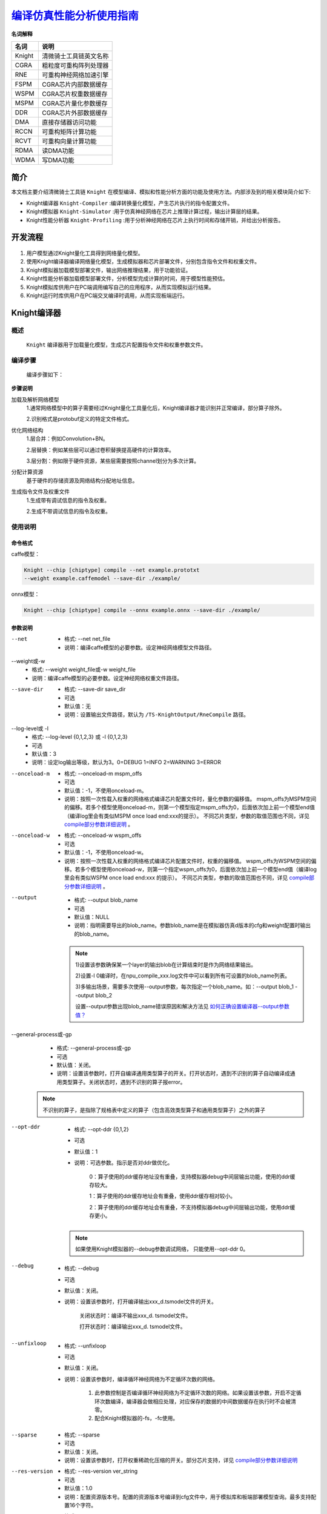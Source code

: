 ====================================
 `编译仿真性能分析使用指南`_
====================================

**名词解释**

+-----------------------------------+-----------------------------------+
| **名词**                          | **说明**                          |
+===================================+===================================+
| Knight                            | 清微骑士工具链英文名称            |
+-----------------------------------+-----------------------------------+
| CGRA                              | 粗粒度可重构阵列处理器            |
+-----------------------------------+-----------------------------------+
| RNE                               | 可重构神经网络加速引擎            |
+-----------------------------------+-----------------------------------+
| FSPM                              | CGRA芯片内部数据缓存              |
+-----------------------------------+-----------------------------------+
| WSPM                              | CGRA芯片权重数据缓存              |
+-----------------------------------+-----------------------------------+
| MSPM                              | CGRA芯片量化参数缓存              |
+-----------------------------------+-----------------------------------+
| DDR                               | CGRA芯片外部数据缓存              |
+-----------------------------------+-----------------------------------+
| DMA                               | 直接存储器访问功能                |
+-----------------------------------+-----------------------------------+
| RCCN                              | 可重构矩阵计算功能                |
+-----------------------------------+-----------------------------------+
| RCVT                              | 可重构向量计算功能                |
+-----------------------------------+-----------------------------------+
| RDMA                              | 读DMA功能                         |
+-----------------------------------+-----------------------------------+
| WDMA                              | 写DMA功能                         |
+-----------------------------------+-----------------------------------+


简介
====

本文档主要介绍清微骑士工具链 ``Knight`` 在模型编译、模拟和性能分析方面的功能及使用方法。内部涉及到的相关模块简介如下:

- Knight编译器 ``Knight-Compiler`` :编译转换量化模型，产生芯片执行的指令配置文件。

- Knight模拟器 ``Knight-Simulator`` :用于仿真神经网络在芯片上推理计算过程，输出计算层的结果。

- Knight性能分析器 ``Knight-Profiling`` :用于分析神经网络在芯片上执行时间和存储开销，并给出分析报告。

开发流程
========

.. figure:: ../media/compile_1.png
    :alt: pipeline
    :align: center
\

1. 用户模型通过Knight量化工具得到网络量化模型。

2. 使用Knight编译器编译网络量化模型，生成模拟器和芯片部署文件，分别包含指令文件和权重文件。

3. Knight模拟器加载模型部署文件，输出网络推理结果，用于功能验证。

4. Knight性能分析器加载模型部署文件，分析模型完成计算的时间，用于模型性能预估。

5. Knight模拟库供用户在PC端调用编写自己的应用程序，从而实现模拟运行结果。

6. Knight运行时库供用户在PC端交叉编译时调用，从而实现板端运行。

Knight编译器
============

概述
-----

 ``Knight`` 编译器用于加载量化模型，生成芯片配置指令文件和权重参数文件。

编译步骤
--------

   编译步骤如下：

.. figure:: ../media/compile_2.png
    :alt: pipeline
    :align: center
	
\

**步骤说明**

加载及解析网络模型
	1.通常网络模型中的算子需要经过Knight量化工具量化后，Knight编译器才能识别并正常编译，部分算子除外。
		
	2.识别格式是protobuf定义的特定文件格式。

优化网络结构
	1.层合并：例如Convolution+BN。
		
	2.层替换：例如某些层可以通过卷积替换提高硬件的计算效率。
		
	3.层分割：例如限于硬件资源，某些层需要按照channel划分为多次计算。
		
分配计算资源
	基于硬件的存储资源及网络结构分配地址信息。

生成指令文件及权重文件
	1.生成带有调试信息的指令及权重。
		
	2.生成不带调试信息的指令及权重。


使用说明
--------

命令格式
~~~~~~~~

caffe模型：

.. code-block:: bash

    Knight --chip [chiptype] compile --net example.prototxt
    --weight example.caffemodel --save-dir ./example/

onnx模型：

.. code-block:: bash

    Knight --chip [chiptype] compile --onnx example.onnx --save-dir ./example/

参数说明
~~~~~~~~



--net
	- 格式: --net net_file
	- 说明：编译caffe模型的必要参数。设定神经网络模型文件路径。
		
--weight或-w
	- 格式: --weight weight_file或-w weight_file
	- 说明：编译caffe模型的必要参数。设定神经网络权重文件路径。

--save-dir
	- 格式: --save-dir save_dir
	- 可选 
	- 默认值：无
	- 说明：设置输出文件路径，默认为 ``/TS-KnightOutput/RneCompile`` 路径。
	
--log-level或 -l
	- 格式: --log-level {0,1,2,3} 或 -l {0,1,2,3}
	- 可选
	- 默认值：3
	- 说明：设定log输出等级，默认为3。0=DEBUG 1=INFO 2=WARNING 3=ERROR
	
--onceload-m
	- 格式: --onceload-m mspm_offs
	- 可选
	- 默认值：-1，不使用onceload-m。
	- 说明：按照一次性载入权重的网络格式编译芯片配置文件时，量化参数的偏移值。
	  mspm_offs为MSPM空间的偏移。若多个模型使用onceload-m，则第一个模型指定mspm_offs为0，后面依次加上前一个模型end值（编译log里会有类似MSPM once load end:xxx的提示）。
	  不同芯片类型，参数的取值范围也不同，详见 `compile部分参数详细说明`_ 。

--onceload-w
	- 格式: --onceload-w wspm_offs
	- 可选
	- 默认值：-1，不使用onceload-w。
	- 说明：按照一次性载入权重的网络格式编译芯片配置文件时，权重的偏移值。
	  wspm_offs为WSPM空间的偏移。若多个模型使用onceload-w，则第一个指定wspm_offs为0，后面依次加上前一个模型end值（编译log里会有类似WSPM once load end:xxx 的提示）。
	  不同芯片类型，参数的取值范围也不同，详见 `compile部分参数详细说明`_  。
	
--output
	- 格式: --output blob_name
	- 可选
	- 默认值：NULL 
	- 说明：指明需要导出的blob_name。参数blob_name是在模拟器仿真d版本的cfg和weight配置时输出的blob_name。

  .. note::
	1)设置该参数确保某一个layer的输出blob在计算结束时是作为网络结果输出。
	
	2)设置-l 0编译时，在npu_compile_xxx.log文件中可以看到所有可设置的blob_name列表。
	
	3)多输出场景，需要多次使用--output参数，每次指定一个blob_name。如：--output blob_1 --output blob_2 
	
	设置--output参数出现blob_name错误原因和解决方法见  `如何正确设置编译器--output参数值？`_
	  
--general-process或-gp
	- 格式: --general-process或-gp
	- 可选
	- 默认值：关闭。
	- 说明：设置该参数时，打开自编译通用类型算子的开关。打开状态时，遇到不识别的算子自动编译成通用类型算子。关闭状态时，遇到不识别的算子报error。
	
  .. note::
	不识别的算子，是指除了规格表中定义的算子（包含高效类型算子和通用类型算子）之外的算子
	  
--opt-ddr
	- 格式: --opt-ddr {0,1,2}
	- 可选
	- 默认值：1
	- 说明：可选参数。指示是否对ddr做优化。

		0：算子使用的ddr缓存地址没有重叠，支持模拟器debug中间层输出功能，使用的ddr缓存较大。

		1：算子使用的ddr缓存地址会有重叠，使用ddr缓存相对较小。

		2：算子使用的ddr缓存地址会有重叠，不支持模拟器debug中间层输出功能，使用ddr缓存更小。
	  
  .. note::
	如果使用Knight模拟器的--debug参数调试网络， 只能使用--opt-ddr 0。
		


--debug
	- 格式: --debug
	- 可选
	- 默认值：关闭。
	- 说明：设置该参数时，打开编译输出xxx_d.tsmodel文件的开关。

		关闭状态时：编译不输出xxx_d. tsmodel文件。

		打开状态时：编译输出xxx_d. tsmodel文件。

--unfixloop
	- 格式: --unfixloop
	- 可选
	- 默认值：关闭。
	- 说明：设置该参数时，编译循环神经网络为不定循环次数的网络。

		1. 此参数控制是否编译循环神经网络为不定循环次数的网络。如果设置该参数，开启不定循环次数编译，编译器会做相应处理，对应保存的数据的中间数据缓存在执行时不会被清零。
		2. 配合Knight模拟器的-fs，-fc使用。
	  
	  
--sparse
	- 格式: --sparse
	- 可选
	- 默认值：关闭。
	- 说明：设置该参数时，打开权重稀疏化压缩的开关。部分芯片支持，详见 `compile部分参数详细说明`_
 
--res-version
	- 格式: --res-version ver_string
	- 可选
	- 默认值：1.0
	- 说明：配置资源版本号。配置的资源版本号编译到cfg文件中，用于模拟库和板端部署模型查询。最多支持配置16个字符。
	
--onnx
	- 格式: --onnx onnx_file
	- 可选
	- 说明：编译onnx模型的必选参数。设定onnx神经网络模型文件路径。
	

--res-version
	- 格式: --res-version ver_string
	- 可选
	- 默认值：1.0
	- 说明：配置资源版本号。配置的资源版本号编译到cfg文件中，用于模拟库和板端部署模型查询。最多支持配置16个字符。
	

--opt-group
	- 格式: --opt-group {0,1,2}
	- 可选
	- 默认值：0
	- 说明：此参数设置网络组优化策略。

		0: 不使用网络组优化。
		
		1: 使用内部融合处理算法进行优化。 
		
		2: 使用遗传算法进行优化。
		
		不支持循环网络
	
--input-indep
	- 格式: --input-indep
	- 可选
	- 默认值：关闭
	- 说明：设置该参数时，打开input blobs mem是否独立于blobs mem的开关。后续推理流程支持SDK与模拟器。
	
		关闭状态时：input blobs mem 在blobs mem 里面，由SDK分配控制。
	
		打开状态时：input blobs mem 在blobs mem 外面，模型每个input blob所需内存由用户分配控制，SDK调用时将RNE_BLOB_S的vpAddr指针指向该内存（用户通过TS_MPI_TRP_RNE_GetInputBlobs获取vpAddr指针直接赋值实现；或通过TS_MPI_TRP_RNE_SetInputBlobsAddr接口实现）。RNE推理时不会覆盖此内存。用户可将前处理后的定点input data按HWCStride格式直接放入此内存，data数据为8bit或16bit的整型数(与输入层量化位宽对应)，此时可以提高整个应用的性能。用户也可以通过TS_MPI_TRP_RNE_FillInputBlobs接口将input data放入此内存，此时无性能提升。详见  `--input-indep参数说明流程图`_

  .. note::
	除TX510x外，其他芯片都支持该参数；
	Input后接通用算子时，不支持该参数。
	
--hardware-resource-mode或-hrm
	- 格式: --hardware-resource-mode {"little","middle", "big", "super"} 或  -hrm {"little","middle",  "big", "super"}
	- 可选
	- 默认值：super
	- 说明：此参数控制用户可使用的硬件资源大小，包括FSPM，MSPM，WSPM等。指定为little模式编译不过时，可使用big或super模式。

		little：只能使用最少的硬件资源。

		middle：与little模式相比，使用较多的硬件资源。

		big：与middle模式相比，使用较多的硬件资源。

		super：使用全部硬件资源

  .. note::
	目前只有TX5336x_TX5256x芯片支持该参数。
	
--start-layer-name或-sln
	- 格式:--start-layer-name start_layer_name 或 -sln start_layer_name
	- 可选
	- 默认值：模型的起始节点
	- 说明：支持编译ONNX模型的子网络，该参数指定子网络的起始layer。通常情况下，此参数与-eln同时使用。当原始的ONNX模型只有一个输入时，该参数可忽略，默认编译从原始模型的输入开始到-eln指定layer结束
  .. note::
		1）不支持input或cast作为参数值
		
		2）卷积类算子会被量化为（GEMM/Conv/Deconv) + BN算子组合。在这种情况下，BN层名不能作为参数值。
		
		3）GlobalAveragePooling或AveragePooling被量化为pooling + PyOp算子组合，PyOp层名不能作为参数值。
		
		4）当算子有多个输入时，层名不能作为参数值。
		
		详细说明见 `编译器设置-sln/-eln注意事项`_
		
		
--end-layer-name或-eln
	- 格式:--end-layer-name end_layer_name 或 -eln end_layer_name
	- 可选
	- 默认值：编译从-sln指定layer开始到模型结束
	- 说明：支持编译ONNX模型的子网络，该参数指定子网络的结束layer。通常情况下，此参数与-sln同时使用。
	  当原始的ONNX模型只有一个输出时，该参数可忽略。
  .. note::
	1）卷积类算子会被量化为（GEMM/Conv/Deconv) + BN算子组合。在这种情况下，卷积(GEMM/Conv/Deconv) 层名不能作为参数值。
	
	2）GlobalAveragePooling或AveragePooling被量化为pooling + PyOp算子组合，pooling层名不能作为参数值。
	
	3）当算子有多个输出时，层名不能作为参数值。
	
	详细说明见 `编译器设置-sln/-eln注意事项`_
		

--input-order
	- 格式:--input-order {nchw,nhwc}
	- 可选
	- 默认值：nchw
	- 说明：指定模型输入节点数据排布顺序，部分网络由于数据排布顺序问题导致编译失败问题，使用该参数指定不同的输入数据排布顺序，可正常编译通过。

--output-indep
	- 格式:--output-indep
	- 可选
	- 默认值：关闭
	- 说明：设置该参数时，打开output blobs mem是否独立于blobs mem的开关。后续推理流程支持SDK与模拟器。
		
		关闭状态时：output blobs mem 在blobs mem 里面，由SDK分配控制。
		
		打开状态时：output blobs mem 在blobs mem 外面，模型每个output blob所需内存由用户分配控制，SDK调用时将RNE_BLOB_S的vpAddr指针指向该内存（用户通过TS_MPI_TRP_RNE_GetOutputBlobs获取vpAddr指针直接赋值实现；或通过TS_MPI_TRP_RNE_SetOutputBlobsAddr接口实现）。推理时不会覆盖此内存。用户也可以通过TS_MPI_TRP_RNE_DumpOutputBlobs接口将output data放入此内存，此时无性能提升。
		
		详见 `--input-indep参数说明流程图`_
		
--transformer-opt
	- 格式:--transformer-opt
	- 可选
	- 默认值：关闭
	- 说明：
	  设置该参数时，将连续多个reshape、permute或连续多个reshape或连续多个permute算子合并为算子（gather或move）。

	  关闭状态时：关闭该优化。
	  
	  打开状态时：打开算子合并。
	  
	  参数使用场景见 `编译器--transformer-opt使用场景？`_
		
--rgb
	- 格式:--rgb
	- 可选
	- 默认值：关闭
	- 说明：设置该参数时，编译的模型接受RGB 3通道数据输入。该选项打开后，输入文件大小受芯片FSPM存储大小限制。	
	
--run-config或-rc
	- 格式:--run-config config_file
	- 可选
	- 说明：命令行配置文件路径。将上述命令行选项写到一个json文件中传给compile工具。命令行参数的优先级高于配置文件中的对应项。请参考 :doc:`使用指南综述<../overview/overview>` 的--run-config参数说明。
	
compile部分参数详细说明
~~~~~~~~~~~~~~~~~~~~~~

部分参数只支持特定芯片，详情见下表(Y：支持 N：不支持)

+---------------------------+---------+--------------------------+------------------------------------------+---------------------+------------------+
| 参数                      | TX510x  | TX5368x_TX5339x_TX5335x  | TX5215x_TX5239x200_TX5239x220_TX5239x300 | TX5112x_TX5239x201  | TX5336x_TX5256x  |
+===========================+=========+==========================+==========================================+=====================+==================+
| --unfixloop               | N       | Y                        | Y                                        | Y                   | Y                |
+---------------------------+---------+--------------------------+------------------------------------------+---------------------+------------------+
| --sparse                  | N       | Y                        | N                                        | N                   | Y                |
+---------------------------+---------+--------------------------+------------------------------------------+---------------------+------------------+
| --input-indep             | N       | Y                        | Y                                        | Y                   | Y                |
+---------------------------+---------+--------------------------+------------------------------------------+---------------------+------------------+
| --hardware-resource-mode  | N       | N                        | N                                        | N                   | Y                |
+---------------------------+---------+--------------------------+------------------------------------------+---------------------+------------------+
| --start-layer-name        | N       | Y                        | Y                                        | Y                   | Y                |
+---------------------------+---------+--------------------------+------------------------------------------+---------------------+------------------+
| --end-layer-name          | N       | Y                        | Y                                        | Y                   | Y                |
+---------------------------+---------+--------------------------+------------------------------------------+---------------------+------------------+
| ---input-order            | N       | Y                        | N                                        | N                   | Y                |
+---------------------------+---------+--------------------------+------------------------------------------+---------------------+------------------+
| --output-indep            | N       | N                        | N                                        | N                   | Y                |
+---------------------------+---------+--------------------------+------------------------------------------+---------------------+------------------+
| --transformer-opt         | N       | Y                        | N                                        | N                   | Y                |
+---------------------------+---------+--------------------------+------------------------------------------+---------------------+------------------+



部分参数在不同芯片中的使用有差异，差异如下


.. data:: TX510x芯片

	--onceload-m
		1.mspm end值计算：(mspm_offs + 127)/128*128 + mweight size。
		
		2.如果输入的mspm_offs值不是128字节对齐，编译器会将mspm_offs对齐到128字节。
		
		3.参数取值范围为：0 <= (mspm_offs + 127)/128*128 <= 8KB-mweight size。由于LUT层在TX510系列芯片硬件上必须占用MSPM的最后一个bank，所以网络里面有LUT层时暂时不能支持mspm_offs > 0。

	--onceload-w
		1.wspm end值计算：(wspm_offs + 255)/256*256 + wweight大小。
		
		2.如果输入的wspm_offs值不是256字节对齐，编译器会将wspm_offs对齐到256字节。
		
		3.参数的取值范围为：0 <= (wspm_offs + 255)/256*256 <= 144KB-wweight size


.. data:: TX5368x_TX5339x_TX5335x芯片


--onceload-m
		1.mspm end值计算：(mspm_offs + 255)/ 256*256 + mweight大小。
		
		2.如果输入的mspm_offs值不是256字节对齐，编译器会将mspm_offs对齐到256字节。
		
		3.编译输出的mweight文件为256字节对齐。
		
		4.参数取值范围为：0<= (mspm_offs + 255)/256*256 <= 16KB-mweight size

--onceload-w
		1.wspm end值计算：(wspm_offs + 511)/ 512*512+ wweight大小。
		2.如果输入的wspm_offs值不是512字节对齐，编译器会将wspm_offs对齐到512字节。
		
		3.编译输出的wweight文件为256字节对齐。
		
		4.参数的取值范围为：0<= (wspm_offs + 511)/ 512*512<= 288KB-wweight size

--sparse
	权重稀疏化压缩生效的条件：
		1.Conv/innerproduct。
		
		2.权重是8bit。
		
		3.权重在稀疏化压缩时有正收益。
		
		4.kernel_h <= 8 && kernel_w < =8。
		
		5.特殊情况，Ci和kernel_w满足Ci>=1&&Ci<=4且kernel_w >= 3 &&kernel_w < =8时，不做稀疏化。 
		
		6.Ci方向满足连续32个为0，会被稀疏化，为一个稀疏化块（每32个Ci方向为一块）。如Ci为64，C0-C31为0或C32-C64为0。实际Ci小于32，连续Ci个为0即满足Ci方向稀疏化。
		
		Co方向满足连续64个filter有相同的稀疏化块。Co小于64，实际Co满足即可。
		


.. data:: TX5215x_TX5239x200_TX5239x220_TX5239x300芯片

--onceload-m
		1.mspm end值计算： (mspm_offs+127)/ 128*128+ mweight大小。
		
		2.如果输入的mspm_offs值不是128字节对齐，编译器会将mspm_offs对齐到128字节。
		
		3.编译输出的mweight文件为128字节对齐。
		
		4.参数取值范围为0 <= (mspm_offs + 127)/128*128 <= 8KB-mweight size

--onceload-w
		1.wspm end值计算：(wspm_offs + 127)/128*128+ wweight大小。
		
		2.如果输入的wspm_offs值不是128字节对齐，编译器会将wspm_offs对齐到128字节。
		
		3.编译输出的wweight文件为64字节对齐。
		
		4.参数取值范围为：0 <= (wspm_offs + 127)/128*128<= 72KB-wweight size。



.. data:: TX5112x_TX5239x201芯片

--onceload-m
		1.mspm end值计算：(mspm_offs + 127)/ 128*128 + mweight大小。
		
		2.如果输入的mspm_offs值不是128字节对齐，编译器会将mspm_offs对齐到128字节。
		
		3.编译输出的mweight文件为128字节对齐。
		
		4.参数取值范围为：0 <= (mspm_offs + 127)/128*128 <= 8KB-mweight size。

--onceload-w
		1.wspm end值计算：(wspm_offs + 63)/64*64 + wweight大小。
		
		2.如果输入的wspm_offs值不是64字节对齐，编译器会将wspm_offs对齐到64字节。
		
		3.编译输出的wweight文件为64字节对齐。
		
		4.参数取值范围为：0 <= (wspm_offs + 63)/64*64 <= 36KB-wweight size。


.. data:: TX5336x_TX5256x芯片

--onceload-m
		1.mspm end值计算：(mspm_offs + 255)/ 256*256+ mweight大小。
		
		2.如果输入的mspm_offs值不是256字节对齐，编译器会将mspm_offs对齐到256字节。
		
		3.编译输出的mweight文件为256字节对齐。
		
		4.参数取值范围为：0<= (mspm_offs + 255)/256*256 <= 16KB-mweight size

--onceload-w
		1.wspm end值计算：(wspm_offs + 511)/ 512*512+ wweight大小。
		
		2.如果输入的wspm_offs值不是512字节对齐，编译器会将wspm_offs对齐到512字节。
		
		3.编译输出的wweight文件为256字节对齐。
		
		4.参数的取值范围为：0<= (wspm_offs + 511)/ 512*512<= 288KB-wweight size

--sparse
	权重稀疏化压缩生效的条件：
	
	1.Conv/innerproduct。
	
	2.权重在稀疏化压缩时有正收益。
	
	3.kernel_h <= 8 && kernel_w < =8。
	
	4.stride_w >=1 && stride_w <=2。
	
	5.特殊情况，Ci和kernel_w满足以下任一条件，不做稀疏化。

	1)Ci>=1&&Ci<=4且kernel_w >= 3 &&kernel_w < =8。

	2)Ci>4&&Ci<=8且kernel_w >= 2 &&kernel_w < =4。

	6.Ci方向满足连续32个为0，会被稀疏化，为一个稀疏化块（每32个Ci方向为一块）。如Ci为64，C0-C31为0或C32-C64为0。实际Ci小于32，连续Ci个为0即满足Ci方向稀疏化。
	
	7.支持8bit和16bit权重。

	1)8bit：Co方向满足连续64个filter有相同的稀疏化块。Co小于64，实际Co满足即可。

	2)16bit：Co方向满足连续32个filter有相同的稀疏化块。Co小于32，实际Co满足即可。
		

--input-indep参数说明流程图
~~~~~~~~~~~~~~~~~~~~~~~~~~~~~~~~~~~~
.. figure:: ../media/compile_3.png
    :alt: pipeline
    :align: center

\

输出文件 
~~~~~~~~~

+------------+---------------------------------------------------------+
| **文件**   | **说明**                                                |
+============+=========================================================+
| \*         | 模拟器指令和权重部署文件，用于模拟器仿真。              |
| _r.tsmodel |                                                         |
+------------+---------------------------------------------------------+
| \*         | 模                                                      |
| _d.tsmodel | 拟器指令和权重部署文件，带有调试信息，用于模拟器仿真。  |
+------------+---------------------------------------------------------+
| \*_r.cfg   | （即将废弃）                                            |
|            | 芯片指令部署文件，不带有调试信息。用于芯片加载初始化。  |
+------------+---------------------------------------------------------+
| \          | （即将废弃）芯片权重                                    |
| *_r.weight | 部署文件，包含模型权重和量化参数，用于芯片加载初始化。  |
+------------+---------------------------------------------------------+
| log        | log                                                     |
| /npu_compi | 文件（\ *yyyymmdd*\ 表示日志生成的日期，如20221011）。  |
| le\_\ *yyy |                                                         |
| ymmdd*.log |                                                         |
+------------+---------------------------------------------------------+


.. note::

 注意： *代表输入网络的basename（文件名中去除目录和扩展名的部分）。 

ErrorCode
~~~~~~~~~

+-------+--------------------------------------------------------------+
| **代  | **说明**                                                     |
| 码**  |                                                              |
+=======+==============================================================+
| 0001  | 读文件错误。                                                 |
+-------+--------------------------------------------------------------+
| 0002  | 写文件错误。                                                 |
+-------+--------------------------------------------------------------+
| 0003  | 权重排列错误。                                               |
+-------+--------------------------------------------------------------+
| 0004  | 网络配置错误。                                               |
+-------+--------------------------------------------------------------+
| 0005  | 编译网络时出现逻辑错误。                                     |
+-------+--------------------------------------------------------------+
| 0006  | 启动参数配置错误。                                           |
+-------+--------------------------------------------------------------+
| 0007  | 该层需要占用的缓存太大，无法编译。                           |
|       |                                                              |
|       | 表示编                                                       |
|       | 译器编译处理某一层算子时所需fspm缓存太大，超过硬件规格限制。 |
|       |                                                              |
|       | 详细内存分配使用，可打开INFO级别的日志查看。                 |
+-------+--------------------------------------------------------------+
| 0008  | 芯片指令生成错误。                                           |
+-------+--------------------------------------------------------------+
| 0009  | 数据索引超出应有范围。                                       |
+-------+--------------------------------------------------------------+

Knight RNE模拟器
================

.. _概述-1:

概述
----

模拟器工具的主旨是通过Linux
PC软件模拟硬件的运行情况，根据编译器生成的网络指令部署文件和网络权重部署文件，进行网络推理与功能验证。

模拟器的原理是模拟硬件算子的处理，根据指令数据决定算子的组合，每个算子根据输入数据、权重数据、量化数据进行数据处理，从而实现整个网络的推理。

模拟器目前支持多帧输入，支持输入nhwc/nchw/nhwcstride格式转换、支持查看最终推理结果输出和每层结果输出，支持查看网络推理前的输入数据等。

.. _使用说明-1:

使用说明
--------

.. _命令格式-1:

命令格式
~~~~~~~~

.. code-block:: bash

    # config&&weight
    Knight --chip [chiptype] run --input example/*.input
    --config example.cfg --weight example.weight --save-dir ./example/

    # tsmodel:
    Knight --chip [chiptype] run --input example/*.input
    --model example.tsmodel --save-dir ./example/

.. _参数说明-1:

参数说明
~~~~~~~~

		
--help或-h
	- 格式:--help或 -h
	- 可选
	- 说明：显示帮助信息。
	
--input或-i
	- 格式:--input input_file或-i input_file
	- 可选
	- 说明：网络输入数据，数据格式是整型或浮点类型bit流格式。对于有多个输入的网络模型，把输入数据按照网络输入顺序合并放入一个总二进制文件中，或者按顺序放入多个二进制文件中，格式为"input_file1:input_file2:..."或"input_file1,input_file2,..."。


--format或 -fmt
	- 格式:--format {nchw,nhwc,nhwcstride}或-fmt {nchw,nhwc,nhwcstride}
	- 可选
	- 默认值：nhwc
	- 说明：
	  取值范围：nchw|nhwc|nhwcstride
	  输入数据为(n,h,w,c)格式时可以不指定该参数。
	  输入数据为(n,c,h,w)格式时需要指定参数：--format nchw。
	  输入数据为(n,h,w,cstride)格式时需要指定参数：--format nhwcstride，cstride通过编译器指定-l = 1获取，
	  info级别日志会打印”The cstride value of input{idx}:  {cstride_value}”。
	  
--model或-m
	- 格式:--model model_file或 -m model_file
	- 说明：模拟器指令权重合一部署文件，编译工具Knight RNE编译器输出（*_r.tsmodel或*_d.tsmodel）
	
--weight或 -w
	- 格式:--weight weight_file或 -w weight_file
	- 说明：模拟器权重部署文件，编译工具Knight RNE编译器输出（*_r.weight或*_d.weight）。	
	

--config 或 -cfg
	- 格式:--config config_file或 -cfg config_file
	- 说明：模拟器指令部署文件，编译工具Knight RNE编译器输出（*_r.cfg或*_d.cfg）。
	  
	  
--debug 或 -d
	- 格式:--debug layer_name 或 -d layer_name或--debug xxx.json 或 -d xxx.json
	- 可选
	- 默认值：null
	- 说明：layer_name: 网络层名字，可以在编译器指定log为0生成的npu_compile_xxx.log文件中查看所有layer_name。指定layer_name后运行模拟器，会输出该层的结果文件。
	xxx.json: 量化生成的json文件，该文件中包含一个或多个由算子类型、算子名称和算子输出组成的信息，格式如下所示：
	
.. code-block:: bash

	[
	{
		"op_type": "Conv",
		"op_name": "conv1_scaleFix",
		"op_output_name": "sc1_decupled"
	}
	]，
	
op_name同layer_name。

传参时不支持同时传入layer_name和xxx.json文件，且只能传入一个xxx.json文件。若遇到不存在的layer_name，会输出警告信息，继续debug下一层。

使用--debug参数时，需要使用*_d.cfg和*_d.weight。

设置为all时自动输出全部layer的数据。
调试层为没有量化的层时，该层的结果文件类型由下一层的输入类型决定。
	  
	  
--log-level 或 -l
	- 格式:--log-level {0,1,2,3} 或 -l {0,1,2,3}
	- 可选
	- 说明：默认值设定log输出等级. 0=DEBUG 1=INFO 2=WARNING 3=ERROR
	  
	  
--save-dir
	- 格式:--save-dir output_path
	- 可选
	- 默认值：/TS-KnightOutput/RneSim
	- 说明：设置输出文件路径。
	  

--frame-step 或 -fs
	- 格式:--frame-step frame_step 或 -fs frame_step
	- 可选
	- 默认值：0
	- 说明：帧移。只有在fc>1的情况下，该值才有实际意义（即帧移在第二帧开始生效）。

		多帧模式（fc>1）：模拟器会把输入数据按照帧移一帧一帧计算到输入数据，剩余数据不足一帧情况的舍弃计算。
	
		在有多个网络输入数据的网络中，允许多网络输入数据有不同帧移，以“帧移1:帧移2:...”或“帧移1,帧移2,...”格式输入，输入帧移个数可以为1个或者与网络需要输入个数相同，其他均为错误输入。

--frame-count或 -fc
	- 格式:--frame-count frame_count 或 -fc frame_count
	- 可选
	- 默认值：1（单帧）
	- 说明：帧数。多帧模式有效（fc>1）, 表示多帧模式下计算的帧数。设置该值时，程序会自动计算至输入数据的帧移数，剩余数据不足一帧的情况则舍弃计算。实际运行的帧数为最大可运行帧数和输入帧数的最小值。
	  

--intofile 或 -if
	- 格式:--intofile size 或 -if size
	- 可选
	- 默认值：0
	- 说明：类型为 int 将网络输入数据按照各路输入顺序存储到文本文件(intofile.txt)。

		-1:存储指定帧数组数据，每组数据包含完整一帧大小的各路输入数据；

		0：关闭，不保存数据到文本文件；

		>=1：存储指定帧数组数据，每组数据包含各路输入m个数据，m为 size 和一帧数据大小的最小值。
	  

--run-config或-rc
	- 格式:--run-config <config文件路径> 或者 -rc <config文件路径>
	- 可选
	- 说明：命令行配置文件路径。将上述命令行选项写到一个json文件中传给simulator工具。命令行参数的优先级高于配置文件中的对应项。
	  





输出文件
~~~~~~~~~~~
+-------------------------------------+------------------+---------------------------------------------------------+
|   文件                              |   内容           |  说明                                                   |
+=====================================+==================+=========================================================+
|result-layer_name-blob_name_p.txt    |中间层的输出      |设定的输出层的数据。                                     |
|                                     |（十进制）        |例如：调用Knight RNE模拟器时参数--debug是fc1，           |
|                                     |                  |fc1的output blob name是fc1_output。                      |
|                                     |数据顺序: CHW     |则生成十进制表示的输出文件：result-fc1-fc1_output_p.txt。|
+-------------------------------------+------------------+---------------------------------------------------------+
|result-layer_name-blob_name_hwc_p.txt|中间层的输出      |设定的输出层的数据。                                     |
|                                     |                  |                                                         |
|                                     |（十进制）        |例如：调用Knight RNE模拟器时参数                         |
|                                     |                  |--debug是fc1，fc1的outputblob name是fc1_output。         |
|                                     |数据顺序：HWC     |则生成十进制表示的输出文件：                             |
|                                     |                  |result-fc1-fc1_output_hwc_p.txt。                        |
+-------------------------------------+------------------+---------------------------------------------------------+
|result-blobname_hwc_p.txt            |网络结果输出      |调用Knight RNE模拟器时不设定参数--debug，                |
|                                     |（十进制）        |则生成整个网络的输出结果的十进制表示的文件               |
|                                     |                  |result-blobname_hwc_p.txt。                              |
|                                     |数据顺序：HWC     |                                                         |
+-------------------------------------+------------------+---------------------------------------------------------+
|result-blobname_p.txt                |网络结果输出      |调用Knight RNE模拟器时不设定参数--debug，                |
|                                     |（十进制）        |则生成整个网络的输出结果的十进制表示的文件               |
|                                     |                  |result-blobname_p.txt。                                  |
|                                     |数据顺序：CHW     |                                                         |
+-------------------------------------+------------------+---------------------------------------------------------+
|npu_sim_yyyymmdd.log                 |log文件           |log文件（yyyymmdd表示日志生成的日期，如20221011）。      |
+-------------------------------------+------------------+---------------------------------------------------------+
|intofile.txt                         |网络输入数据，    |保存网络输入数据的文本文件。                             |
|                                     |根据输入blobs     |                                                         |
|                                     |类型直接存储      |                                                         |
+-------------------------------------+------------------+---------------------------------------------------------+





Knight RNE性能分析器
====================


概述
----

性能分析器工具的主旨是通过Linux PC软件模拟硬件的运行情况，根据编译器生成的网络指令部署文件和网络权重部署文件，进行网络耗时估计。

Knight
RNE性能分析器的原理是模拟硬件算子的处理，根据指令数据决定算子的组合， 每个算子根据输入数据、权重数据、量化数据进行数据处理耗时分析，从而实现网络的耗时分析。

.. _使用说明-2:

使用说明
--------

.. _命令格式-2:

命令格式
~~~~~~~~

.. code-block:: bash

    #config&weight
    Knight --chip [chiptype] profiling --config example.cfg
    --weight example.weight --save-dir ./example/

    #tsmodel
    Knight --chip [chiptype] profiling --model example.tsmodel
    --save-dir ./example/

.. _参数说明-2:

参数说明
~~~~~~~~

--help或-h
	- 格式:--help或 -h
	- 可选
	- 说明：显示帮助信息。

--model或-m
	- 格式:--model model_file或 -m model_file
	- 说明：模拟器指令权重合一部署文件，编译工具Knight RNE编译器输出（*_r.tsmodel或*_d.tsmodel）.
	  TX510X不使用此参数，weight和cfg是必选，其他芯片使用cfg/weight或者tsmodel。
	
--weight或 -w
	- 格式:--weight weight_file或 -w weight_file
	- 说明：模拟器权重部署文件，编译工具Knight RNE编译器输出（*_r.weight或*_d.weight）。TX510X为必选参数，其他芯片不需要此参数。	
	

--config 或 -cfg
	- 格式:--config config_file或 -cfg config_file
	- 说明：模拟器指令部署文件，编译工具Knight RNE编译器输出（*_r.cfg或*_d.cfg）。

--log-level 或 -l
	- 格式:--log-level {0,1,2,3} 或 -l {0,1,2,3}
	- 可选
	- 默认值设定log输出等级. 0=DEBUG 1=INFO 2=WARNING 3=ERROR
	
--max-storage-bandwidth 或 -mbw
	- 格式:--max-storage-bandwidth mbw_value 或 -mbw mbw_value
	- 可选
	- 说明：设置最大存储带宽，单位GB/s。当设置为0时，按默认值处理。不同芯片类型，默认值及取值范围也不同，详见  `profiling部分参数详细说明`_ 。
		
--bandwidth-utilization 或 -bu
	- 格式:--bandwidth-utilization bu_value 或 -bu bu_value
	- 可选
	- 默认值：1.00
	- 说明：设置带宽占用率，取值范围：0~1.00。

--save-dir
	- 格式:--save-dir output_path
	- 可选
	- 默认值：/TS-KnightOutput/RneProfiling
	- 说明：设置输出文件路径。

--run-config或-rc
	- 格式:--run-config <config文件路径> 或者 -rc <config文件路径>
	- 可选
	- 说明：命令行配置文件路径。将上述命令行选项写到一个json文件中传给profiling工具。命令行参数的优先级高于配置文件中的对应项。
	



profiling部分参数详细说明
~~~~~~~~~~~~~~~~~~~~~~~~

 ``max-storage-bandwidth`` 差异如下

+------------------------+----------------------+----------------------+
| **芯片**               | **取值有意           | 默认值（单位GB/s）   |
|                        | 义范围（单位GB/s）** |                      |
+========================+======================+======================+
| TX510x                 | 0 ~ 5.960464         | 5.960464             |
+------------------------+----------------------+----------------------+
| T                      | 0 ~ 11.920929        | 11.920929            |
| X5368x_TX5339x_TX5335x |                      |                      |
+------------------------+----------------------+----------------------+
| TX5215x_TX5239x200     | 0 ~ 2.980232         | 2.980232             |
| _TX5239x220_TX5239x300 |                      |                      |
+------------------------+----------------------+----------------------+
| TX5119x_TX5112x200     | 0 ~ 1.490116         | 1.490116             |
+------------------------+----------------------+----------------------+
| TX5112x_TX5239x201     | 0 ~ 2.980232         | 2.980232             |
+------------------------+----------------------+----------------------+
| TX5336x_TX5256x        | 0 ~ 11.920929        | 11.920929            |
+------------------------+----------------------+----------------------+



输出文件 
~~~~~~~~~

+--------------------------+------------------+----------------------------------------------------+
| 文件                     | 内容             |说明                                                |
+==========================+==================+====================================================+
|layer_cycles_NPU_0.txt    | 性能输出文件     |打印性能信息。                                      |
+--------------------------+------------------+----------------------------------------------------+
|npu_profiling_yyyymmdd.log| log文件          |log文件（yyyymmdd表示日志生成的日期，如20221011）。 |
+--------------------------+------------------+----------------------------------------------------+


性能输出文件内容（此处以芯片TX5368x_TX5339x_TX5335x为例）：

.. figure:: ../media/sim_1.png
    :alt: pipeline
    :align: center

\

+-----------------------+----------------------------------------------+
| **字段**              | **说明**                                     |
+=======================+==============================================+
| Total RDMA byte       | 从DMA读数据总字节数。                        |
+-----------------------+----------------------------------------------+
| Total WDMA byte       | 向DMA写数据总字节数。                        |
+-----------------------+----------------------------------------------+
| Cost (ms)             | 预估的运行时间，单位：ms。                   |
+-----------------------+----------------------------------------------+
| Total calculation     | 总计算数。                                   |
| amout                 |                                              |
+-----------------------+----------------------------------------------+
| Storage bandwidths    | 片上缓存最大带宽，单位：GB/s。               |
| (GB/s)                |                                              |
+-----------------------+----------------------------------------------+
| Storage bandwidths    | 片上缓存带宽利用率。真实缓存带宽为Storage    |
| use rate              | bandwidths*Storage bandwidths use rate。     |
+-----------------------+----------------------------------------------+
| NPU freq (MHZ)        | NPU频率，单位：MHZ。                         |
+-----------------------+----------------------------------------------+

性能分析器运行_d资源时，会在layer_cycles_NPU_0.txt中打印出每一层的运行时间，如下图所示：

.. figure:: ../media/sim_2.png
    :alt: pipeline
    :align: center

\

.. note::

	注意：Profiling不计算通用算子层的时间和网络中RoundClip层的时间。

支持算子列表
============

请参考 :doc:`算子支持列表<../op/op>` 


自定义算子
==========

Knight工具链中支持的算子有三类：
	- 高效算子：运行在硬件单元上，执行效率高；
	- 通用算子：运行在CPU等通用计算硬件单元上，执行效率相比于高效算子低，用户模型中经常使用且硬件单元不支持，Knight工具链出厂时已支持；
	- 用户自定义算子：运行在CPU等通用计算硬件单元上，执行效率相比于高效算子低，用户自定义开发，除上述两类算子外用户模型中不支持的算子；

各芯片支持的高效算子、通用算子请参见相应芯片的 :doc:`算子支持列表<../op/op>` 。

.. note::

	注意：Knight模拟器不支持用户自定义算子，Knight性能分析器仅统计高效算子资源。自定义算子不支持多batch。



自定义算子流程
--------------

1. 在量化后的prototxt文件添加自定义算子层。自定义算子方式参考 `定义自定义算子`_  。

2. 编译网络。参考  `knight编译器`_  。

3. C语言实现。参考 :doc:`SDK使用指南<../user_guides_base/sdk>` 。

4. PC模拟或板端部署。参考 :doc:`SDK使用指南<../user_guides_base/sdk>`。

定义自定义算子
--------------

自定义算子需要修改量化后的prototxt文件。

.. note::
	注意。具体其他字段如下（注意：字段名字不能修改，不能扩展；自定义算子的prototxt用Knight 		RNE编译器编译时需要加选项-gp 1）。

.. code-block:: bash

    layer {
        name: "userfunc1"
        type: "UserFunc1"
        bottom: "data"
        top: "userfunc1"
    ts_rce_layer{
        layer_type: 1152
        top_channel: 4
        top_width: 1
        top_height: 1
        rce_param: 1024
        rce_param: 2048
        }
    fix_param {
        input_bit: "s8"
        output_bit: "s8"
        }
    }


+--------------------------+-------------------------------------------------+--------+
|   字段                   |  说明                                           |是否必选|
+==========================+=================================================+========+
| name                     |层名称。在当前网络中不可以重复。                 | 是     |
+--------------------------+-------------------------------------------------+--------+
| type                     |层类型。                                         | 是     |
|                          |不可以与算子列表中定义的高效算子层的层类型相同。 |        |
+--------------------------+-------------------------------------------------+--------+
| bottom                   |Bottom层名称，                                   | 是     |
|                          |在网络中必须可以找到对应的top 层名称。           |        |
+--------------------------+-------------------------------------------------+--------+
| top                      |Top 层名称，                                     | 是     |
|                          |不可以与其他层的top  层名称相同。                |        |
+--------------------------+-------------------------------------------------+--------+
|ts_rce_layer.layer_type   | 层类型。                                        | 是     |
|                          |                                                 |        |
|                          | 0~1023：为高效算子层类型使用。                  |        |
|                          |                                                 |        |
|                          | 1024~1151：保留内部使用。                       |        |
|                          |                                                 |        |
|                          | 1152及以上：用户自定义的算子层使用。            |        |
|                          |                                                 |        |
|                          | 基于SDK开发算例时，需要根据该值调用             |        |
|                          | TS_MPI_TRP_RNE_RegisterGpLayer                  |        |
|                          | 注册该类型所需要调用的算法函数。                |        |
|                          |                                                 |        |
|                          | 例如：                                          |        |
|                          |                                                 |        |
|                          | TS_MPI_TRP_RNE_RegisterGpLayer (1152,           |        |
|                          |                                                 |        |
|                          | TS_MPI_TRP_RNE_GpLayerCustormOperator)          |        |
+--------------------------+-------------------------------------------------+--------+
|ts_rce_layer.top_channel  | 输出channel。                                   | 可选   |
|                          | 在当前网络中。该层输出channel。                 |        |
|                          |                                                 |        |
|                          | 如果不设置该值，则自动使用该层输入channel。     |        |
+--------------------------+-------------------------------------------------+--------+
|ts_rce_layer.top_height   | 输出height。                                    | 可选   |
|                          | 在当前网络中。该层输出height。                  |        |
|                          |                                                 |        |
|                          | 如果不设置该值，则自动使用该层输入height。      |        |
+--------------------------+-------------------------------------------------+--------+
|ts_rce_layer.top_width    | 输出width。                                     | 可选   |
|                          | 在当前网络中，该层输出width。                   |        |
|                          |                                                 |        |
|                          | 如果不设置该值，则自动使用该层输入width。       |        |
+--------------------------+-------------------------------------------------+--------+
|ts_rce_layer.rce_param    | rce_param是float类型的数组，                    | 可选   |
|                          | 存放用户传入到自定义计算中的参数，如scale。     |        |
+--------------------------+-------------------------------------------------+--------+
|fix_param.input_bit       | 输入数据类型。                                  | 可选   |
|                          |                                                 |        |
|                          | 支持标记包括：                                  |        |
|                          |                                                 |        |
|                          | s8 ---8bit有符号数                              |        |
|                          |                                                 |        |
|                          | us8 ---8bit无符号数                             |        |
|                          |                                                 |        |
|                          | s16 ---16bit有符号数                            |        |
|                          |                                                 |        |
|                          | s32 ---32bit有符号数                            |        |
|                          |                                                 |        |
|                          | s64 ---64bit有符号数                            |        |
|                          |                                                 |        |
|                          | **注：                                          |        |
|                          | 如果上一层已经设置了output_bit，                |        |
|                          | 该值可以不设置，输入符号位与上一层输出一致。**  |        |
+--------------------------+-------------------------------------------------+--------+
|fix_param.output_bit      | 输出数据类型。                                  | 可选   |
|                          |                                                 |        |
|                          | 支持标记包括：                                  |        |
|                          |                                                 |        |
|                          | s8 ---8bit有符号数                              |        |
|                          |                                                 |        |
|                          | us8 ---8bit无符号数                             |        |
|                          |                                                 |        |
|                          | s16 ---16bit有符号数                            |        |
|                          |                                                 |        |
|                          | s32 ---32bit有符号数                            |        |
|                          |                                                 |        |
|                          | **注：不设置该值时表示输出float32浮点数。**     |        |
+--------------------------+-------------------------------------------------+--------+

自定义算子函数
--------------

该接口使用方式可参考 :doc:`SDK使用指南<../user_guides_base/sdk>` 章节TS_MPI_TRP_RNE_GpLayerHandler介绍.

.. code-block:: c

    TS_VOID TS_MPI_TRP_RNE_GpLayerHandler(RNE_BLOBS_S *input, RNE_BLOBS_S *output,
    RNE_BIN_DATA_S *extraData, TS_VOID *userData);

注册自定义算子函数
------------------

层类型必须通过枚举的方式传递给注册函数，且最后一层必须为RNE_LAYER_TYPE_MAX_LAYER_TYPE。注册前须通过TS_MPI_TRP_RNE_InitGpLayerNum初始化通用算子层。TS_MPI_TRP_RNE_OpenDevice第二个参数需要传入TS_MPI_TRP_RNE_RegisterGpLayers。

此示例参考 ``open_source/gp_layers``。用户如果需要传权重，可通过userData参数传入。

参考 ``ts_rne_gp_layer.h``

.. code-block:: c

    // 定义枚举
    typedef enum tsRNE_LAYER_TYPE {
    RNE_LAYER_TYPE_START_LAYER = 1024,
    RNE_LAYER_TYPE_CUSTOM_OPERATOR_LAYER = 1152,
    RNE_LAYER_TYPE_MAX_LAYER_TYPE
    } RNE_LAYER_TYPE;

参考ts_rne_gp_layer.c

.. code-block:: c

    // 注册软件层
    TS_S32 TS_MPI_TRP_RNE_RegisterGpLayers(TS_VOID) {
        TS_S32 ret = TS_MPI_TRP_RNE_InitGpLayerNum(RNE_LAYER_TYPE_MAX_LAYER_TYPE, RNE_LAYER_TYPE_START_LAYER);
        ret  |=TS_MPI_TRP_RNE_RegisterGpLayer(RNE_LAYER_TYPE_CUSTOM_OPERATOR_LAYER,
        TS_MPI_TRP_RNE_GpLayerCustormOperator);
        return ret;
        }
    // TS_MPI_TRP_RNE_RegisterGpLayers在TS_MPI_TRP_RNE_OpenDevice时调用
     TS_MPI_TRP_RNE_OpenDevice(NULL, TS_MPI_TRP_RNE_RegisterGpLayers);

读取传入参数
------------

读取ts_rce_layer.rce_param定义的参数：

.. code-block:: c

    void TS_MPI_TRP_RNE_GpLayerCustormOperator(RNE_BLOBS_S *input, RNE_BLOBS_S *output,
        RNE_BIN_DATA_S *extraData, void *userData)
    {
        // userData test
        if (NULL != userData) {
        TS_MPI_TRP_RNE_Info("UserData get <== %s\n", (TS_CHAR *)userData);
        }
        // prototxt 里面rce_param的值，float类型
        typedef struct {
            TS_S32 num;
            TS_FLOAT param1;
            TS_FLOAT param2;
        } ParamsData;
        ParamsData *pd = (ParamsData *)extraData->u8pData;
        if (pd != NULL) {
            TS_MPI_TRP_RNE_Info("params num=%d\n", pd->num);
            TS_MPI_TRP_RNE_Info("params%d=%f\n", 0, pd->param1);
            TS_MPI_TRP_RNE_Info("params%d=%f\n", 1, pd->param2);
        }
    }


内部支持的通用算子层
--------------------

- TX510x芯片

+-------------+-------------------+-------------------+-------------------+
| 通用算子层  | 通用算子层        | 通用算子层        | 通用算子层        |    
+=============+===================+===================+===================+
| Normalize   | Permute           | Softmax           | Flatten           |
+-------------+-------------------+-------------------+-------------------+
| Reshape     | Embedding         | PriorBoxS         | DetectOutput      |
+-------------+-------------------+-------------------+-------------------+
| SoftmaxV2   | GEMM_V6_I8032     | EltwiseDiv        | RowGEMM           |
+-------------+-------------------+-------------------+-------------------+

- TX5368x_TX5339x_TX5335x芯片

+----------+-------------------+-------------------+-------------------+
|通用算子层| 通用算子层        | 通用算子层        | 通用算子层        |
+==========+===================+===================+===================+
|Embedding |                   |                   |                   |
+----------+-------------------+-------------------+-------------------+

编译器IR图优化说明
==================

   编译处理量化后的模型，根据实际芯片支持的情况，会对网络模型中的一些场景进行优化处理。

+------------+------------------------+----------------------------------------------------------+
| 算子       | **融合拆分场景**       | **说明**                                                 |
+============+========================+==========================================================+
| Conv       | Conv+scalefix          |两层融为一层，模拟debug调试，使用scale层的layer name。    |
+------------+------------------------+----------------------------------------------------------+
| Deconv     | Deconv+scalefix        |两层融为一层，模拟debug调试，使用scale层的layer name。    |
+------------+------------------------+----------------------------------------------------------+
|Depwiseconv | Depwiseconv+scalefix   |两层融为一层，模拟debug调试，使用scale层的layer name。    |
+------------+------------------------+----------------------------------------------------------+
|Innerproduct|Innerproduct+scalefix   |两层融为一层，模拟debug调试，使用scale层的layer name。    |
+------------+------------------------+----------------------------------------------------------+
|Input       |Input+roudclipfix       |浮点输入，roudclipfix层会被优化掉，不可调试。             |
+------------+------------------------+----------------------------------------------------------+
|Permute     |Permute未做任何变换，   |无实际变化的permute层，编译优化掉，不可调试。             |
|            |且后面还有其它算子      |                                                          |
+------------+------------------------+----------------------------------------------------------+
|            |多个permute级联，       |连续多个permute，                                         |
|            |Permute+permute+…       |编译优化为一个permute。模拟debug调试，                    |
|            |                        |使用最后一个permute层的layer name。                       |
|            |                        |                                                          |
|            |                        |（pad除外，优化后的layer name与pad层相同）                |
+------------+------------------------+----------------------------------------------------------+
|Reshape     |Reshape未做任何变换。   |无实际变化的reshape层，编译优化掉，不可调试。             |
+            +------------------------+----------------------------------------------------------+
|            |多个reshape级联，       |连续多个reshape， 编译优化为一个reshape。                 |
|            |reshape+reshape+…       |                                                          |
|            |                        |模拟debug调试，使用最后一个reshape层的layer name。        |
+------------+------------------------+----------------------------------------------------------+
|Pad         |Pad层未做任何变换       |无实际变化的pad层，编译优化掉，不可调试。                 |
+            +------------------------+----------------------------------------------------------+
|            |Pad+conv/pad +          |Pad会和conv/depwiseconv/pooling 融合，                    |
|            |depwisecov/pad+pooling，|模拟debug调试，                                           |
|            |                        |                                                          |
|            |H和W方向做pad，         |使用conv/depwiseconv/pooling的layer name。                |
|            |pad方式为zero（补0），  |                                                          |
|            |                        |                                                          |
|            |且pad补充的维度小于     |                                                          |
|            |kernel_H和kernel_W。    |                                                          |
+------------+------------------------+----------------------------------------------------------+
|Softmax     | 复合算子。             |编译拆分多个算子，模拟debug调试，                         |
|            |                        |使用该层原来的layer name。                                |
+------------+------------------------+----------------------------------------------------------+
|Layernorm   | 复合算子。             |编译拆分多个算子，模拟debug调试，                         |
|            |                        |使用该层原来的layer name。                                |
+------------+------------------------+----------------------------------------------------------+
|Rnn/lstm/gru| 复合算子。             |编译拆分多个算子，模拟debug调试，                         |
|等循环算子  |                        |使用该层原来的layer name。                                |
+------------+------------------------+----------------------------------------------------------+

IR图优化示例如下：

.. figure:: ../media/sim_3.png
    :alt: pipeline
    :align: center

\

.. note::

	对于融合的算子，因为被融合层指令将会在融合层一起处理，所以被融合层不可被调试；
	调试中间层时，编译器应设置--opt-ddr参数为0，防止编译优化导致的结果不一致；
	循环算子拆分后的最后一层为reshape，当循环算子后面接reshape/squeeze/unsqueeze算子时，循环算子最后一层reshape会被融合，此时不能对循环算子进行调试；
	多输出算子如split因为编译器拆分为多个指令，不支持--debug。


FAQ
===

模拟器仿真的三种format分别在什么时候使用？
------------------------------------------

【问题描述】

模拟器仿真的format有nchw、nhwc和nhwcstride，三种format分别在什么时候使用？仿真输出的result_x.txt和result_x_hwc.txt应该怎么对应？

【解决方法】

1. 输入数据为(n,h,w,c)格式时可以不指定该参数，默认是nhwc。输入数据为(n,c,h,w)格式时需要指定参数：--format
   nchw。当用户自己申请inputblobs
   mem需自行将输入数据转为nhwcstride格式，并指定—format
   nhwcstride，数据排布相关介绍详见 :doc:`SDK使用指南<../user_guides_base/sdk>`。

2. 为方便用户根据自己的需要选择，所以输出结果有两种排布nhwc和nchw，result_x_hwc.txt对应的是nhwc，result_x.txt对应的是nchw。

3. 量化平台是onnx，则仿真使用nchw，对比结果使用result_x.txt。

什么原因会导致编译时间长？
--------------------------

【问题描述】

算子什么情况会导致编译时间较长？

【解决方法】

1. 算子的shape比较大的时候，时间会变长；

2. 某些算子编译时间长，是由于算子的参数配置较大导致的编译处理时间长；

..

   如pooling的kernel或stride参数大于16时，编译器为了适配底层指令，会将pooling算子拆分为许多的global
   pooling算子来处理，导致编译时间变长，同时编译出来的指令也会多很多。

3. deconv算子在shape较大和stride参数较大时，编译处理时间会比较长。


如下图，deconv的输入shape为(1,174,12,12)，stride参数为16，输出shape为(1,4,179,179)，编译处理时适配底层指令，会做很多拆分处理，编译时间会比较长。

   .. figure:: ../media/sim_4.png
    :alt: pipeline
    :align: center

编译的时候使用默认日志级别（error级别 --log-level
3）会减少日志打印，减少编译时间

模拟器仿真什么时候会处理时间长？
--------------------------------

【问题描述】

   某些算子仿真非常慢，原因是什么？

【解决方法】

1. 网络较大，编译出来的指令会较多，相应的模拟处理时间也会相对较长。

2. 算子shape较大，为适配底层支持，会对算子做拆分处理，指令也会变多，同时模拟处理较多数据，会导致模拟耗时较长。

示例说明：

   如deconv的单算子case，输入shape为(1,1,100,200)， kernel为(11,12)，
   pad为(6,6)，stride为(2,2)，输出shape为(1,200,197,398)，对应的权重为(1,200,11,12)，单纯计算乘加操作的循环次数为：32（输入channel对齐到32）\*11*12*200*398*197，
   加上其它适配底层需要的其它指令操作，总耗时较长。

模拟器仿真结果如何查看？
------------------------

【问题描述】

仿真结果输出文件格式是什么，如何查看？

【解决方法】

1. 网络模型如果有一个输出，按照输出blobname命名result-blobname_p.txt、result-blobname_hwc_p.txt。如果网络有多个输出，模拟器则会输出每个输出blob对应的一组result文件，每一组以对应的blobname命名。
   result文件中会打印输出shape及结果数据。各result文件描述如下：



 ``result-blobname_p.txt`` 是输出张量按照chw顺序排列数据，十进制表示的数据。
 ``result-blobname_hwc_p.txt`` 是输出张量按照hwc顺序排列的数据，十进制表示的数据。

2. 使用_d和_r版本仿真输出的结果是一样的。区别在于，使用_d版本仿真输出result文件中会打印layer name，使用_r版本不会打印layer name。如果网络有多个输出，可使用_d版本仿真，比对结果时可根据layer
name来一一对应。

模拟器输入的.bin资源如何生成？
------------------------------

用户训练NN模型时，train data一般需先经过一系列前处理，比如图片数据会经过crop，resize，totensor等操作，之后才输入给NN模型进行训练。
同样，在量化NN模型时，quant data也要经过与训练时相同的前处理，才能正确进行量化。
在测试NN模型时， test data也要经过与训练时相同的前处理，才能进行正确推理。
在使用Knight-RNE模拟器推理时，test data也要经过相同的前处理，且将前处理后的data保存为二进制.bin格式。比如: 假设前处理后的数据为numpy格式的"data" tensor，dataType为"float32"，则可以使用data.tofile("input.bin")直接保存为float32类型的.bin数据。上述流程示意如下图：

.. figure:: ../media/sim_5.png
    :alt: pipeline
    :align: center

如何正确设置编译器--output参数值？
----------------------------------

【问题描述】

执行编译命令，使用--output参数时，指定IR模型中的blob_name，有时会出现blob_name不存在的错误提示，为何会产生错误？如何正确设置--output参数值？

【问题原因】

编译器处理IR模型时，会对一些算子进行合并操作，被合并的算子以及算子相关的输出blob会被删除，如果--output指定参数是被删除的blob_name，会出现找不到blob_name的报错。

【解决方法】

1. 执行编译器命令时用--log-level 0指定debug级别日志。

2. 从IR中获取想要作为输出算子（假设名为operator）以及其输出blob（假设名为out_blob），然后在编译器的log文件中查找out_blob，如果能找到，将out_blob作为--output的参数。

3. 如果找不到out_blob，则在log中查找算子名operator，若能找到，则将该算子的output
   blob name设置为--output的参数。

4. 如果out_blob和operator在编译器log文件里面都找不到，建议将--output参数设置为其他算子的输出blob_name。

编译器--transformer-opt使用场景？
---------------------------------

【问题描述】

什么场景下使用编译器--transformer-opt参数？

【解决方法】

针对batch_size为1的swin_t网络，网络中有大量连续的reshape与permute（如下图所示），此时将transformer-opt选项打开，并设置input-order为nhwc时，会提升网络的执行效率。

.. figure:: ../media/sim_6.png
    :alt: pipeline
    :align: center


编译器设置-sln/-eln注意事项
---------------------------

【问题描述】

使用编译器-sln/-eln参数需要注意什么？

【解决方法】

设置-sln/-eln时，需要满足以下条件

1. 起始节点和结束节点中间无分支

.. figure:: ../media/sim_7.png
    :alt: pipeline
    :scale: 70 %
    :align: center
\
2. 起始节点和中间节点中间分支可闭环

.. figure:: ../media/sim_8.png
    :alt: pipeline
    :scale: 90 %
    :align: center

起始节点和中间节点中间分支不可闭环情况：

a. -sln与-eln指定算子节点子网范围内，存在多输出算子，部分输出在子网内，部分输出在子网外

.. figure:: ../media/sim_9.png
    :alt: pipeline
    :scale: 40 %
    :align: center

b. -sln与-eln指定算子节点子网范围内，存在多输入算子，部分输入在子网内，部分输入在子网外

.. figure:: ../media/sim_10.png
    :alt: pipeline
    :scale: 40 %
    :align: center

编译器 --input-order使用限制？
-----------------------------

【问题描述】

编译器的--input-order参数在什么场景下使用？

【解决方法】
 ``--input-order`` 默认是 ``nchw`` 参数，仅在 ``clip`` 模型或 ``swin_t`` 模型时可以使用 ``--input-order nhwc`` 选项。
